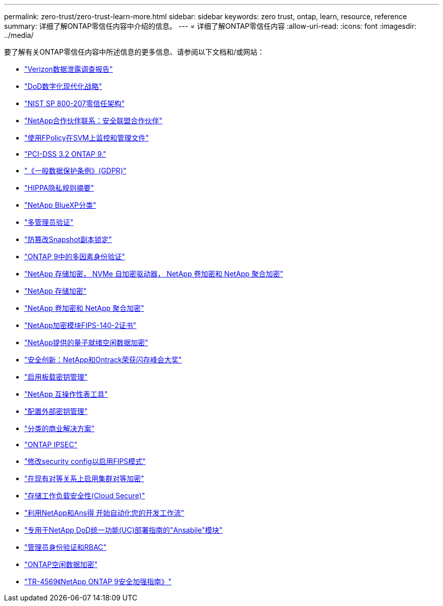---
permalink: zero-trust/zero-trust-learn-more.html 
sidebar: sidebar 
keywords: zero trust, ontap, learn, resource, reference 
summary: 详细了解ONTAP零信任内容中介绍的信息。 
---
= 详细了解ONTAP零信任内容
:allow-uri-read: 
:icons: font
:imagesdir: ../media/


[role="lead"]
要了解有关ONTAP零信任内容中所述信息的更多信息、请参阅以下文档和/或网站：

* https://enterprise.verizon.com/resources/reports/dbir/["Verizon数据泄露调查报告"^]
* https://media.defense.gov/2019/Jul/12/2002156622/-1/-1/1/DOD-DIGITAL-MODERNIZATION-STRATEGY-2019.PDF["DoD数字化现代化战略"^]
* https://csrc.nist.gov/publications/detail/sp/800-207/final["NIST SP 800-207零信任架构"^]
* link:https://www.netapp.com/partners/partner-connect/#t=Partners&sort=%40partnerweight%20descending%3B%40facet_partners_mktg%20ascending&layout=card&numberOfResults=25&f:@facet_partnertype_mktg=&#91;Technology%20Alliance&#91;&f:@facet_techsolution_mktg=&#91;Security&#91;&f:@facet_language_mktg=&#91;English&#91;["NetApp合作伙伴联系：安全联盟合作伙伴"^]
* link:../nas-audit/two-parts-fpolicy-solution-concept.html["使用FPolicy在SVM上监控和管理文件"]
* https://www.netapp.com/us/media/tr-4401.pdf["PCI-DSS 3.2 ONTAP 9."^]
* https://www.netapp.com/us/info/gdpr.aspx["《一般数据保护条例》(GDPR)"^]
* https://www.hhs.gov/hipaa/for-professionals/privacy/laws-regulations/index.html["HIPPA隐私规则摘要"^]
* https://bluexp.netapp.com/netapp-cloud-data-sense["NetApp BlueXP分类"^]
* link:../multi-admin-verify/index.html["多管理员验证"]
* link:../snaplock/snapshot-lock-concept.html["防篡改Snapshot副本锁定"]
* https://www.netapp.com/us/media/tr-4647.pdf["ONTAP 9中的多因素身份验证"^]
* https://www.netapp.com/us/media/ds-3898.pdf["NetApp 存储加密， NVMe 自加密驱动器， NetApp 卷加密和 NetApp 聚合加密"^]
* https://www.netapp.com/us/media/ds-3213-en.pdf["NetApp 存储加密"^]
* https://www.netapp.com/us/media/ds-3899.pdf["NetApp 卷加密和 NetApp 聚合加密"^]
* https://csrc.nist.gov/projects/cryptographic-module-validation-program/certificate/4144["NetApp加密模块FIPS-140-2证书"^]
* https://www.netapp.com/us/media/sb-3952.pdf["NetApp提供的量子就绪空闲数据加密"^]
* https://blog.netapp.com/flash-memory-summit-award/["安全创新：NetApp和Ontrack荣获闪存峰会大奖"^]
* link:../encryption-at-rest/enable-onboard-key-management-96-later-nve-task.html["启用板载密钥管理"]
* https://mysupport.netapp.com/matrix/imt.jsp?components=69551;&solution=1156&isHWU&src=IMT["NetApp 互操作性表工具"^]
* link:../encryption-at-rest/configure-external-key-management-concept.html["配置外部密钥管理"]
* https://www.netapp.com/blog/netapp-ontap-CSfC-validation/["分类的商业解决方案"^]
* link:../networking/configure_ip_security_@ipsec@_over_wire_encryption.html["ONTAP IPSEC"]
* https://docs.netapp.com/us-en/ontap-cli-95/security-config-modify.html["修改security config以启用FIPS模式"^]
* link:../peering/enable-cluster-peering-encryption-existing-task.html["在现有对等关系上启用集群对等加密"]
* https://docs.netapp.com/us-en/cloudinsights/cs_intro.html["存储工作负载安全性(Cloud Secure)"^]
* https://www.netapp.com/us/getting-started-with-netapp-approved-ansible-modules/index.aspx["利用NetApp和Ans得 开始自动化您的开发工作流"^]
* https://github.com/NetApp/ansible/tree/master/nar_ontap_security_ucd_guide["专用于NetApp DoD统一功能(UC)部署指南的"Ansabile"模块"^]
* link:../authentication/index.html["管理员身份验证和RBAC"]
* link:../encryption-at-rest/index.html["ONTAP空闲数据加密"]
* https://www.netapp.com/us/media/tr-4569.pdf["TR-4569《NetApp ONTAP 9安全加强指南》"^]

